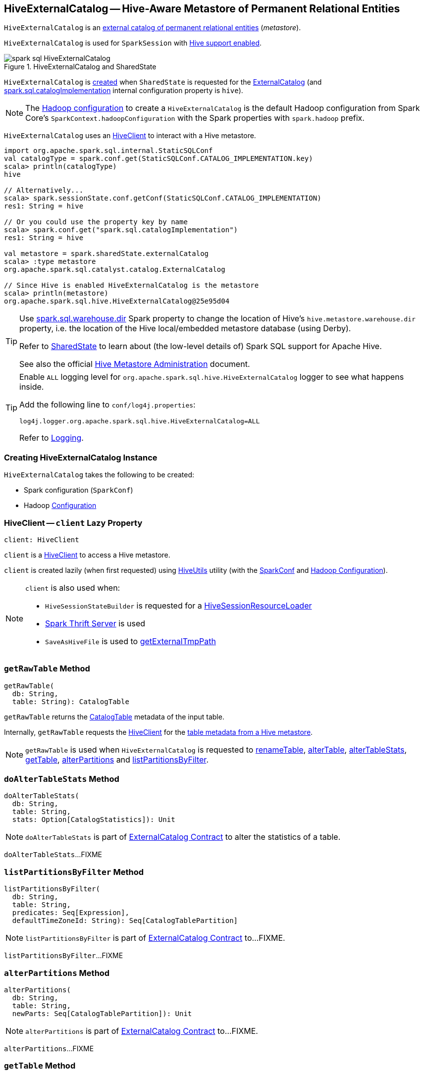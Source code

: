 == [[HiveExternalCatalog]] HiveExternalCatalog -- Hive-Aware Metastore of Permanent Relational Entities

:hive-version: 3.1.2
:hadoop-version: 2.7.3
:url-hive-javadoc: https://hive.apache.org/javadocs/r{hive-version}/api
:url-hadoop-javadoc: https://hadoop.apache.org/docs/r{hadoop-version}/api

`HiveExternalCatalog` is an link:../spark-sql-ExternalCatalog.adoc[external catalog of permanent relational entities] (_metastore_).

`HiveExternalCatalog` is used for `SparkSession` with link:../spark-sql-SparkSession-Builder.adoc#enableHiveSupport[Hive support enabled].

.HiveExternalCatalog and SharedState
image::../images/spark-sql-HiveExternalCatalog.png[align="center"]

`HiveExternalCatalog` is <<creating-instance, created>> when `SharedState` is requested for the link:../spark-sql-SharedState.adoc#externalCatalog[ExternalCatalog] (and link:../spark-sql-StaticSQLConf.adoc#spark.sql.catalogImplementation[spark.sql.catalogImplementation] internal configuration property is `hive`).

NOTE: The <<hadoopConf, Hadoop configuration>> to create a `HiveExternalCatalog` is the default Hadoop configuration from Spark Core's `SparkContext.hadoopConfiguration` with the Spark properties with `spark.hadoop` prefix.

`HiveExternalCatalog` uses an <<client, HiveClient>> to interact with a Hive metastore.

[source, scala]
----
import org.apache.spark.sql.internal.StaticSQLConf
val catalogType = spark.conf.get(StaticSQLConf.CATALOG_IMPLEMENTATION.key)
scala> println(catalogType)
hive

// Alternatively...
scala> spark.sessionState.conf.getConf(StaticSQLConf.CATALOG_IMPLEMENTATION)
res1: String = hive

// Or you could use the property key by name
scala> spark.conf.get("spark.sql.catalogImplementation")
res1: String = hive

val metastore = spark.sharedState.externalCatalog
scala> :type metastore
org.apache.spark.sql.catalyst.catalog.ExternalCatalog

// Since Hive is enabled HiveExternalCatalog is the metastore
scala> println(metastore)
org.apache.spark.sql.hive.HiveExternalCatalog@25e95d04
----

[TIP]
====
Use link:../spark-sql-StaticSQLConf.adoc#spark.sql.warehouse.dir[spark.sql.warehouse.dir] Spark property to change the location of Hive's `hive.metastore.warehouse.dir` property, i.e. the location of the Hive local/embedded metastore database (using Derby).

Refer to link:../spark-sql-SharedState.adoc[SharedState] to learn about (the low-level details of) Spark SQL support for Apache Hive.

See also the official https://cwiki.apache.org/confluence/display/Hive/AdminManual+MetastoreAdmin[Hive Metastore Administration] document.
====

[[logging]]
[TIP]
====
Enable `ALL` logging level for `org.apache.spark.sql.hive.HiveExternalCatalog` logger to see what happens inside.

Add the following line to `conf/log4j.properties`:

```
log4j.logger.org.apache.spark.sql.hive.HiveExternalCatalog=ALL
```

Refer to link:../spark-logging.adoc[Logging].
====

=== [[creating-instance]] Creating HiveExternalCatalog Instance

`HiveExternalCatalog` takes the following to be created:

* [[conf]] Spark configuration (`SparkConf`)
* [[hadoopConf]] Hadoop {url-hadoop-javadoc}/org/apache/hadoop/conf/Configuration.html[Configuration]

=== [[client]] HiveClient -- `client` Lazy Property

[source, scala]
----
client: HiveClient
----

`client` is a link:HiveClient.adoc[HiveClient] to access a Hive metastore.

`client` is created lazily (when first requested) using link:HiveUtils.adoc#newClientForMetadata[HiveUtils] utility (with the <<conf, SparkConf>> and <<hadoopConf, Hadoop Configuration>>).

[NOTE]
====
`client` is also used when:

* `HiveSessionStateBuilder` is requested for a link:HiveSessionStateBuilder.adoc#resourceLoader[HiveSessionResourceLoader]

* link:../spark-sql-thrift-server.adoc[Spark Thrift Server] is used

* `SaveAsHiveFile` is used to link:../spark-sql-LogicalPlan-SaveAsHiveFile.adoc#getExternalTmpPath[getExternalTmpPath]
====

=== [[getRawTable]] `getRawTable` Method

[source, scala]
----
getRawTable(
  db: String,
  table: String): CatalogTable
----

`getRawTable` returns the link:../spark-sql-CatalogTable.adoc[CatalogTable] metadata of the input table.

Internally, `getRawTable` requests the <<client, HiveClient>> for the link:HiveClient.adoc#getTable[table metadata from a Hive metastore].

NOTE: `getRawTable` is used when `HiveExternalCatalog` is requested to <<renameTable, renameTable>>, <<alterTable, alterTable>>, <<alterTableStats, alterTableStats>>, <<getTable, getTable>>, <<alterPartitions, alterPartitions>> and <<listPartitionsByFilter, listPartitionsByFilter>>.

=== [[doAlterTableStats]] `doAlterTableStats` Method

[source, scala]
----
doAlterTableStats(
  db: String,
  table: String,
  stats: Option[CatalogStatistics]): Unit
----

NOTE: `doAlterTableStats` is part of link:../spark-sql-ExternalCatalog.adoc#doAlterTableStats[ExternalCatalog Contract] to alter the statistics of a table.

`doAlterTableStats`...FIXME

=== [[listPartitionsByFilter]] `listPartitionsByFilter` Method

[source, scala]
----
listPartitionsByFilter(
  db: String,
  table: String,
  predicates: Seq[Expression],
  defaultTimeZoneId: String): Seq[CatalogTablePartition]
----

NOTE: `listPartitionsByFilter` is part of link:../spark-sql-ExternalCatalog.adoc#listPartitionsByFilter[ExternalCatalog Contract] to...FIXME.

`listPartitionsByFilter`...FIXME

=== [[alterPartitions]] `alterPartitions` Method

[source, scala]
----
alterPartitions(
  db: String,
  table: String,
  newParts: Seq[CatalogTablePartition]): Unit
----

NOTE: `alterPartitions` is part of link:../spark-sql-ExternalCatalog.adoc#alterPartitions[ExternalCatalog Contract] to...FIXME.

`alterPartitions`...FIXME

=== [[getTable]] `getTable` Method

[source, scala]
----
getTable(
  db: String,
  table: String): CatalogTable
----

NOTE: `getTable` is part of link:../spark-sql-ExternalCatalog.adoc#getTable[ExternalCatalog Contract] to...FIXME.

`getTable`...FIXME

=== [[doAlterTable]] `doAlterTable` Method

[source, scala]
----
doAlterTable(
  tableDefinition: CatalogTable): Unit
----

NOTE: `doAlterTable` is part of link:../spark-sql-ExternalCatalog.adoc#doAlterTable[ExternalCatalog Contract] to alter a table.

`doAlterTable`...FIXME

=== [[getPartition]] `getPartition` Method

[source, scala]
----
getPartition(
  db: String,
  table: String,
  spec: TablePartitionSpec): CatalogTablePartition
----

NOTE: `getPartition` is part of link:../spark-sql-ExternalCatalog.adoc#getPartition[ExternalCatalog Contract] to...FIXME.

`getPartition`...FIXME

=== [[getPartitionOption]] `getPartitionOption` Method

[source, scala]
----
getPartitionOption(
  db: String,
  table: String,
  spec: TablePartitionSpec): Option[CatalogTablePartition]
----

NOTE: `getPartitionOption` is part of link:../spark-sql-ExternalCatalog.adoc#getPartitionOption[ExternalCatalog Contract] to...FIXME.

`getPartitionOption`...FIXME

=== [[listPartitions]] Retrieving CatalogTablePartition of Table -- `listPartitions` Method

[source, scala]
----
listPartitions(
  db: String,
  table: String,
  partialSpec: Option[TablePartitionSpec] = None): Seq[CatalogTablePartition]
----

NOTE: `listPartitions` is part of the <<spark-sql-ExternalCatalog.adoc#listPartitions, ExternalCatalog Contract>> to list partitions of a table.

`listPartitions`...FIXME

=== [[doCreateTable]] `doCreateTable` Method

[source, scala]
----
doCreateTable(
  tableDefinition: CatalogTable,
  ignoreIfExists: Boolean): Unit
----

NOTE: `doCreateTable` is part of the <<spark-sql-ExternalCatalog.adoc#doCreateTable, ExternalCatalog Contract>> to...FIXME.

`doCreateTable`...FIXME

=== [[doAlterTableDataSchema]] `doAlterTableDataSchema` Method

[source, scala]
----
doAlterTableDataSchema(
  db: String,
  table: String,
  newDataSchema: StructType): Unit
----

NOTE: `doAlterTableDataSchema` is part of the <<spark-sql-ExternalCatalog.adoc#doAlterTableDataSchema, ExternalCatalog Contract>> to...FIXME.

`doAlterTableDataSchema`...FIXME

=== [[createTable]] `createTable` Method

[source, scala]
----
createTable(
  tableDefinition: CatalogTable,
  ignoreIfExists: Boolean): Unit
----

NOTE: `createTable` is part of the link:../spark-sql-ExternalCatalog.adoc#createTable[ExternalCatalog] to...FIXME.

`createTable`...FIXME

=== [[createDataSourceTable]] `createDataSourceTable` Internal Method

[source, scala]
----
createDataSourceTable(
  table: CatalogTable,
  ignoreIfExists: Boolean): Unit
----

`createDataSourceTable`...FIXME

NOTE: `createDataSourceTable` is used when `HiveExternalCatalog` is requested to <<createTable, createTable>>.

=== [[saveTableIntoHive]] `saveTableIntoHive` Internal Method

[source, scala]
----
saveTableIntoHive(
  tableDefinition: CatalogTable,
  ignoreIfExists: Boolean): Unit
----

`saveTableIntoHive`...FIXME

NOTE: `saveTableIntoHive` is used when `HiveExternalCatalog` is requested to <<createDataSourceTable, createDataSourceTable>>.

=== [[restoreTableMetadata]] `restoreTableMetadata` Internal Method

[source, scala]
----
restoreTableMetadata(
  inputTable: CatalogTable): CatalogTable
----

`restoreTableMetadata`...FIXME

[NOTE]
====
`restoreTableMetadata` is used when `HiveExternalCatalog` is requested for:

* <<getTable, getTable>>

* <<doAlterTableStats, doAlterTableStats>>

* <<alterPartitions, alterPartitions>>

* <<listPartitionsByFilter, listPartitionsByFilter>>
====

=== [[tableMetaToTableProps]] `tableMetaToTableProps` Internal Method

[source, scala]
----
tableMetaToTableProps(
  table: CatalogTable): Map[String, String]
tableMetaToTableProps(
  table: CatalogTable,
  schema: StructType): Map[String, String]
----

`tableMetaToTableProps`...FIXME

NOTE: `tableMetaToTableProps` is used when `HiveExternalCatalog` is requested to <<doAlterTableDataSchema, doAlterTableDataSchema>> and <<doCreateTable, doCreateTable>> (and <<createDataSourceTable, createDataSourceTable>>).

=== [[restoreDataSourceTable]] Restoring Data Source Table -- `restoreDataSourceTable` Internal Method

[source, scala]
----
restoreDataSourceTable(
  table: CatalogTable,
  provider: String): CatalogTable
----

`restoreDataSourceTable`...FIXME

NOTE: `restoreDataSourceTable` is used exclusively when `HiveExternalCatalog` is requested to <<restoreTableMetadata, restoreTableMetadata>> (for regular data source table with provider specified in table properties).

=== [[restoreHiveSerdeTable]] Restoring Hive Serde Table -- `restoreHiveSerdeTable` Internal Method

[source, scala]
----
restoreHiveSerdeTable(
  table: CatalogTable): CatalogTable
----

`restoreHiveSerdeTable`...FIXME

NOTE: `restoreHiveSerdeTable` is used exclusively when `HiveExternalCatalog` is requested to <<restoreTableMetadata, restoreTableMetadata>> (when there is no provider specified in table properties, which means this is a Hive serde table).

=== [[getBucketSpecFromTableProperties]] `getBucketSpecFromTableProperties` Internal Method

[source, scala]
----
getBucketSpecFromTableProperties(
  metadata: CatalogTable): Option[BucketSpec]
----

`getBucketSpecFromTableProperties`...FIXME

NOTE: `getBucketSpecFromTableProperties` is used when `HiveExternalCatalog` is requested to <<restoreHiveSerdeTable, restoreHiveSerdeTable>> or <<restoreDataSourceTable, restoreDataSourceTable>>.

=== [[columnStatKeyPropName]] Building Property Name for Column and Statistic Key -- `columnStatKeyPropName` Internal Method

[source, scala]
----
columnStatKeyPropName(
  columnName: String,
  statKey: String): String
----

`columnStatKeyPropName` builds a property name of the form *spark.sql.statistics.colStats.[columnName].[statKey]* for the input `columnName` and `statKey`.

NOTE: `columnStatKeyPropName` is used when `HiveExternalCatalog` is requested to <<statsToProperties, statsToProperties>> and <<statsFromProperties, statsFromProperties>>.

=== [[statsToProperties]] Converting Table Statistics to Properties -- `statsToProperties` Internal Method

[source, scala]
----
statsToProperties(
  stats: CatalogStatistics,
  schema: StructType): Map[String, String]
----

`statsToProperties` converts the link:../spark-sql-CatalogStatistics.adoc[table statistics] to properties (i.e. key-value pairs that will be persisted as properties in the table metadata to a Hive metastore using the <<client, Hive client>>).

`statsToProperties` adds the following properties to the properties:

* *spark.sql.statistics.totalSize* with link:../spark-sql-CatalogStatistics.adoc#sizeInBytes[total size (in bytes)]
* (if defined) *spark.sql.statistics.numRows* with link:../spark-sql-CatalogStatistics.adoc#rowCount[number of rows]

`statsToProperties` takes the link:../spark-sql-CatalogStatistics.adoc#colStats[column statistics] and for every column (field) in `schema` link:../spark-sql-ColumnStat.adoc#toMap[converts the column statistics to properties] and adds the properties (as <<columnStatKeyPropName, column statistic property>>) to the properties.

[NOTE]
====
`statsToProperties` is used when `HiveExternalCatalog` is requested for:

* <<doAlterTableStats, doAlterTableStats>>

* <<alterPartitions, alterPartitions>>
====

=== [[statsFromProperties]] Restoring Table Statistics from Properties (from Hive Metastore) -- `statsFromProperties` Internal Method

[source, scala]
----
statsFromProperties(
  properties: Map[String, String],
  table: String,
  schema: StructType): Option[CatalogStatistics]
----

`statsFromProperties` collects statistics-related `properties`, i.e. the properties with their keys with *spark.sql.statistics* prefix.

`statsFromProperties` returns `None` if there are no keys with the `spark.sql.statistics` prefix in `properties`.

If there are keys with `spark.sql.statistics` prefix, `statsFromProperties` link:../spark-sql-ColumnStat.adoc#creating-instance[creates] a `ColumnStat` that is the column statistics for every column in `schema`.

For every column name in `schema` `statsFromProperties` collects all the keys that start with `spark.sql.statistics.colStats.[name]` prefix (after having checked that the key `spark.sql.statistics.colStats.[name].version` exists that is a marker that the column statistics exist in the statistics properties) and link:../spark-sql-ColumnStat.adoc#fromMap[converts] them to a `ColumnStat` (for the column name).

In the end, `statsFromProperties` creates a link:../spark-sql-CatalogStatistics.adoc#creating-instance[CatalogStatistics] with the following properties:

* link:../spark-sql-CatalogStatistics.adoc#sizeInBytes[sizeInBytes] as *spark.sql.statistics.totalSize* property
* link:../spark-sql-CatalogStatistics.adoc#rowCount[rowCount] as *spark.sql.statistics.numRows* property
* link:../spark-sql-CatalogStatistics.adoc#colStats[colStats] as the collection of the column names and their `ColumnStat` (calculated above)

NOTE: `statsFromProperties` is used when `HiveExternalCatalog` is requested for restoring <<restoreTableMetadata, table>> and <<restorePartitionMetadata, partition>> metadata.

=== [[restorePartitionMetadata]] `restorePartitionMetadata` Internal Method

[source, scala]
----
restorePartitionMetadata(
  partition: CatalogTablePartition,
  table: CatalogTable): CatalogTablePartition
----

`restorePartitionMetadata`...FIXME

[NOTE]
====
`restorePartitionMetadata` is used when `HiveExternalCatalog` is requested for:

* <<getPartition, getPartition>>

* <<getPartitionOption, getPartitionOption>>
====
